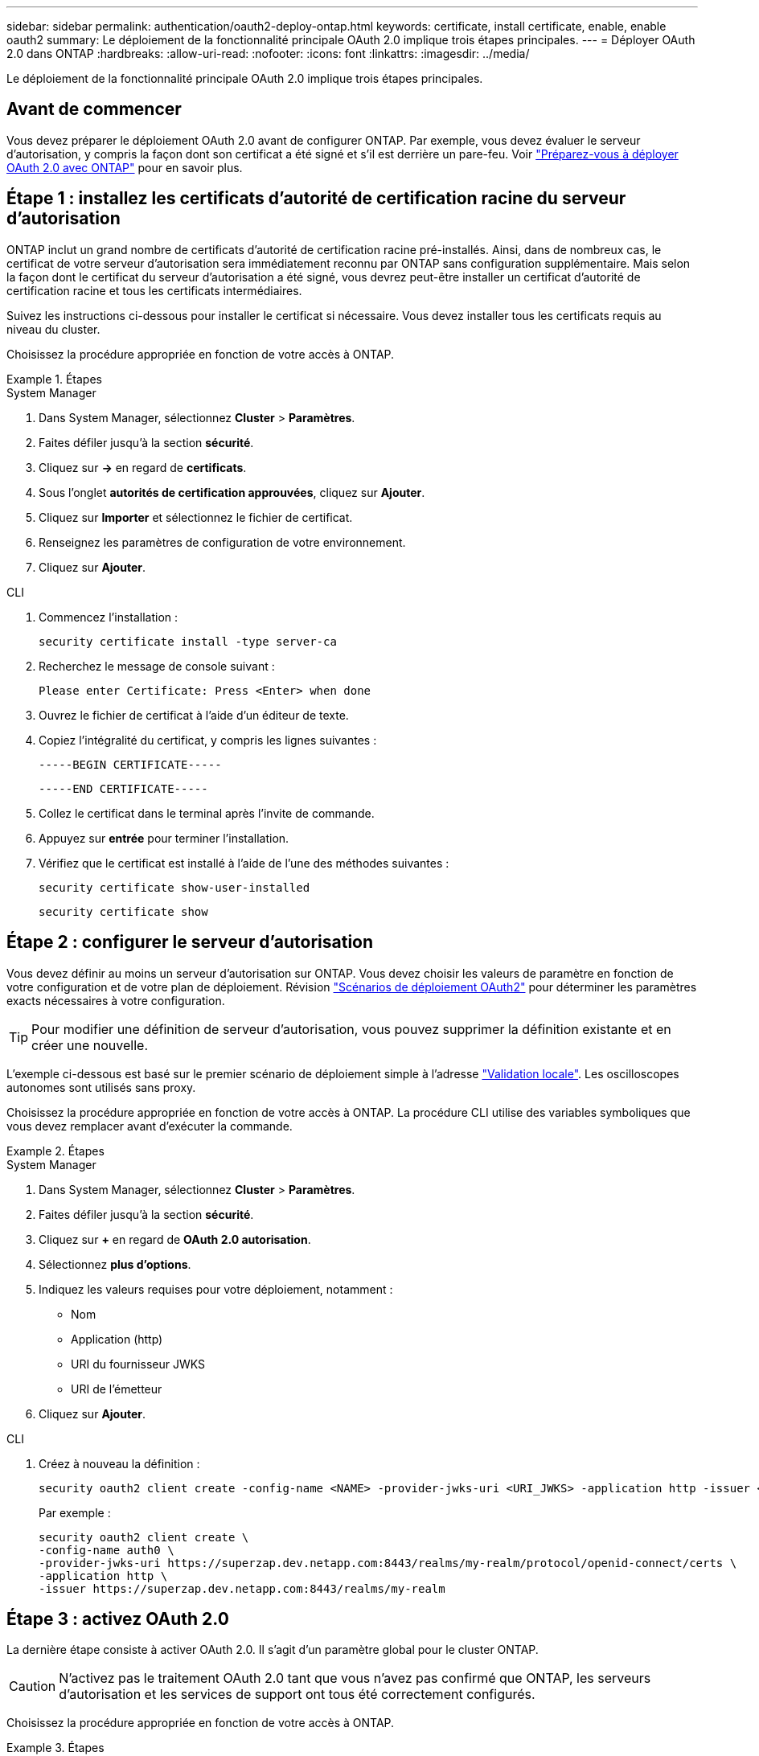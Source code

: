 ---
sidebar: sidebar 
permalink: authentication/oauth2-deploy-ontap.html 
keywords: certificate, install certificate, enable, enable oauth2 
summary: Le déploiement de la fonctionnalité principale OAuth 2.0 implique trois étapes principales. 
---
= Déployer OAuth 2.0 dans ONTAP
:hardbreaks:
:allow-uri-read: 
:nofooter: 
:icons: font
:linkattrs: 
:imagesdir: ../media/


[role="lead"]
Le déploiement de la fonctionnalité principale OAuth 2.0 implique trois étapes principales.



== Avant de commencer

Vous devez préparer le déploiement OAuth 2.0 avant de configurer ONTAP. Par exemple, vous devez évaluer le serveur d'autorisation, y compris la façon dont son certificat a été signé et s'il est derrière un pare-feu. Voir link:../authentication/oauth2-prepare.html["Préparez-vous à déployer OAuth 2.0 avec ONTAP"] pour en savoir plus.



== Étape 1 : installez les certificats d'autorité de certification racine du serveur d'autorisation

ONTAP inclut un grand nombre de certificats d'autorité de certification racine pré-installés. Ainsi, dans de nombreux cas, le certificat de votre serveur d'autorisation sera immédiatement reconnu par ONTAP sans configuration supplémentaire. Mais selon la façon dont le certificat du serveur d'autorisation a été signé, vous devrez peut-être installer un certificat d'autorité de certification racine et tous les certificats intermédiaires.

Suivez les instructions ci-dessous pour installer le certificat si nécessaire. Vous devez installer tous les certificats requis au niveau du cluster.

Choisissez la procédure appropriée en fonction de votre accès à ONTAP.

.Étapes
[role="tabbed-block"]
====
.System Manager
--
. Dans System Manager, sélectionnez *Cluster* > *Paramètres*.
. Faites défiler jusqu'à la section *sécurité*.
. Cliquez sur *->* en regard de *certificats*.
. Sous l'onglet *autorités de certification approuvées*, cliquez sur *Ajouter*.
. Cliquez sur *Importer* et sélectionnez le fichier de certificat.
. Renseignez les paramètres de configuration de votre environnement.
. Cliquez sur *Ajouter*.


--
.CLI
--
. Commencez l'installation :
+
`security certificate install -type server-ca`

. Recherchez le message de console suivant :
+
`Please enter Certificate: Press <Enter> when done`

. Ouvrez le fichier de certificat à l'aide d'un éditeur de texte.
. Copiez l'intégralité du certificat, y compris les lignes suivantes :
+
`-----BEGIN CERTIFICATE-----`

+
`-----END CERTIFICATE-----`

. Collez le certificat dans le terminal après l'invite de commande.
. Appuyez sur *entrée* pour terminer l'installation.
. Vérifiez que le certificat est installé à l'aide de l'une des méthodes suivantes :
+
`security certificate show-user-installed`

+
`security certificate show`



--
====


== Étape 2 : configurer le serveur d'autorisation

Vous devez définir au moins un serveur d'autorisation sur ONTAP. Vous devez choisir les valeurs de paramètre en fonction de votre configuration et de votre plan de déploiement. Révision link:../authentication/oauth2-deployment-scenarios.html["Scénarios de déploiement OAuth2"] pour déterminer les paramètres exacts nécessaires à votre configuration.


TIP: Pour modifier une définition de serveur d'autorisation, vous pouvez supprimer la définition existante et en créer une nouvelle.

L'exemple ci-dessous est basé sur le premier scénario de déploiement simple à l'adresse link:../authentication/oauth2-deployment-scenarios.html#local-validation["Validation locale"]. Les oscilloscopes autonomes sont utilisés sans proxy.

Choisissez la procédure appropriée en fonction de votre accès à ONTAP. La procédure CLI utilise des variables symboliques que vous devez remplacer avant d'exécuter la commande.

.Étapes
[role="tabbed-block"]
====
.System Manager
--
. Dans System Manager, sélectionnez *Cluster* > *Paramètres*.
. Faites défiler jusqu'à la section *sécurité*.
. Cliquez sur *+* en regard de *OAuth 2.0 autorisation*.
. Sélectionnez *plus d'options*.
. Indiquez les valeurs requises pour votre déploiement, notamment :
+
** Nom
** Application (http)
** URI du fournisseur JWKS
** URI de l'émetteur


. Cliquez sur *Ajouter*.


--
.CLI
--
. Créez à nouveau la définition :
+
[source, cli]
----
security oauth2 client create -config-name <NAME> -provider-jwks-uri <URI_JWKS> -application http -issuer <URI_ISSUER>
----
+
Par exemple :

+
[listing]
----
security oauth2 client create \
-config-name auth0 \
-provider-jwks-uri https://superzap.dev.netapp.com:8443/realms/my-realm/protocol/openid-connect/certs \
-application http \
-issuer https://superzap.dev.netapp.com:8443/realms/my-realm
----


--
====


== Étape 3 : activez OAuth 2.0

La dernière étape consiste à activer OAuth 2.0. Il s'agit d'un paramètre global pour le cluster ONTAP.


CAUTION: N'activez pas le traitement OAuth 2.0 tant que vous n'avez pas confirmé que ONTAP, les serveurs d'autorisation et les services de support ont tous été correctement configurés.

Choisissez la procédure appropriée en fonction de votre accès à ONTAP.

.Étapes
[role="tabbed-block"]
====
.System Manager
--
. Dans System Manager, sélectionnez *Cluster* > *Paramètres*.
. Faites défiler jusqu'à la section *sécurité*.
. Cliquez sur *->* en regard de *OAuth 2.0 autorisation*.
. Activer *OAuth 2.0 autorisation*.


--
.CLI
--
. Activer OAuth 2.0 :
+
`security oauth2 modify -enabled true`

. Confirmer que OAuth 2.0 est activé :
+
[listing]
----
security oauth2 show
Is OAuth 2.0 Enabled: true
----


--
====